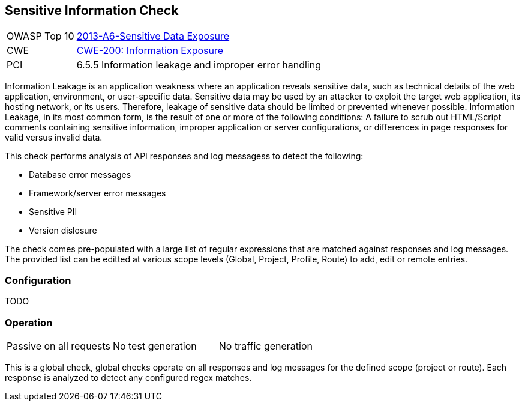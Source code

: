 [[Check_SensitiveInformation]]
== Sensitive Information Check

[cols="1,4"]
|====
| OWASP Top 10 | link:https://www.owasp.org/index.php/Top_10_2013-A6-Sensitive_Data_Exposure[2013-A6-Sensitive Data Exposure]
| CWE | https://cwe.mitre.org/data/definitions/200.html[CWE-200: Information Exposure] +
| PCI | 6.5.5 Information leakage and improper error handling
|====

Information Leakage is an application weakness where an application reveals sensitive data, 
such as technical details of the web application, environment, or user-specific data. 
Sensitive data may be used by an attacker to exploit the target web application, its hosting 
network, or its users. Therefore, leakage of sensitive data should be limited or prevented 
whenever possible. Information Leakage, in its most common form, is the result of one or more 
of the following conditions: A failure to scrub out HTML/Script comments containing sensitive 
information, improper application or server configurations, or differences in page responses 
for valid versus invalid data.

This check performs analysis of API responses and log messagess to detect the following:

* Database error messages
* Framework/server error messages
* Sensitive PII
* Version dislosure

The check comes pre-populated with a large list of regular expressions that are matched against
responses and log messages.
The provided list can be editted at various scope levels (Global, Project, Profile, Route) to 
add, edit or remote entries.

=== Configuration

TODO

=== Operation

|====
| Passive on all requests | No test generation | No traffic generation
|====

This is a global check, global checks operate on all responses and log messages for the defined scope
(project or route).  Each response is analyzed to detect any configured regex matches.

